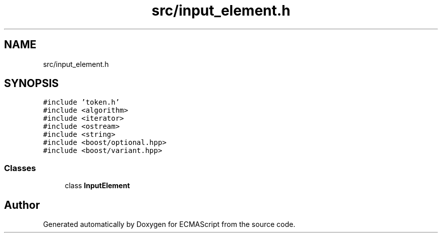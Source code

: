 .TH "src/input_element.h" 3 "Sat Jun 10 2017" "ECMAScript" \" -*- nroff -*-
.ad l
.nh
.SH NAME
src/input_element.h
.SH SYNOPSIS
.br
.PP
\fC#include 'token\&.h'\fP
.br
\fC#include <algorithm>\fP
.br
\fC#include <iterator>\fP
.br
\fC#include <ostream>\fP
.br
\fC#include <string>\fP
.br
\fC#include <boost/optional\&.hpp>\fP
.br
\fC#include <boost/variant\&.hpp>\fP
.br

.SS "Classes"

.in +1c
.ti -1c
.RI "class \fBInputElement\fP"
.br
.in -1c
.SH "Author"
.PP 
Generated automatically by Doxygen for ECMAScript from the source code\&.
